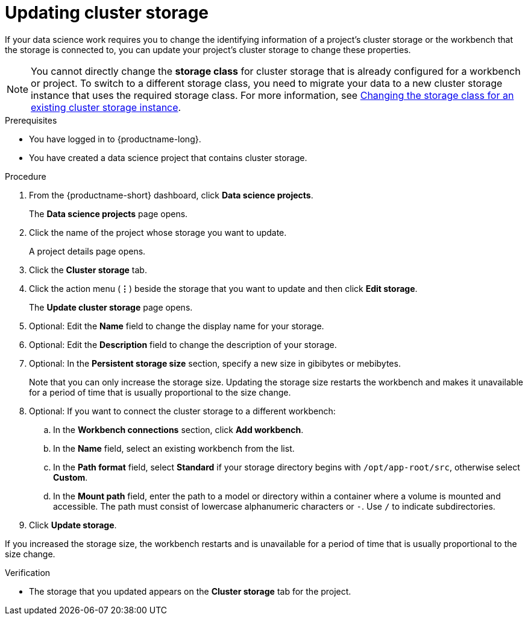 :_module-type: PROCEDURE

[id="updating-cluster-storage_{context}"]
= Updating cluster storage

[role='_abstract']
If your data science work requires you to change the identifying information of a project's cluster storage or the workbench that the storage is connected to, you can update your project's cluster storage to change these properties.

NOTE: You cannot directly change the *storage class* for cluster storage that is already configured for a workbench or project. To switch to a different storage class, you need to migrate your data to a new cluster storage instance that uses the required storage class. 
ifndef::upstream[]
For more information, see link:{rhoaidocshome}{default-format-url}/working_on_data_science_projects/configuring-cluster-storage_projects#changing-the-storage-class-for-an-existing-cluster-storage-instance_projects[Changing the storage class for an existing cluster storage instance].
endif::[]
ifdef::upstream[]
For more information, see link:{odhdocshome}/working-on-data-science-projects/#changing-the-storage-class-for-an-existing-cluster-storage-instance_projects[Changing the storage class for an existing cluster storage instance].
endif::[]

.Prerequisites
* You have logged in to {productname-long}.
* You have created a data science project that contains cluster storage.

.Procedure
. From the {productname-short} dashboard, click *Data science projects*.
+
The *Data science projects* page opens.
. Click the name of the project whose storage you want to update.
+
A project details page opens.
. Click the *Cluster storage* tab.
. Click the action menu (*&#8942;*) beside the storage that you want to update and then click *Edit storage*.
+
The *Update cluster storage* page opens.
. Optional: Edit the *Name* field to change the display name for your storage.
. Optional: Edit the *Description* field to change the description of your storage.
. Optional: In the *Persistent storage size* section, specify a new size in gibibytes or mebibytes.
+
Note that you can only increase the storage size. Updating the storage size restarts the workbench and makes it unavailable for a period of time that is usually proportional to the size change.
. Optional: If you want to connect the cluster storage to a different workbench:
.. In the *Workbench connections* section, click *Add workbench*.
.. In the *Name* field, select an existing workbench from the list.
.. In the *Path format* field, select *Standard* if your storage directory begins with `/opt/app-root/src`, otherwise select *Custom*.
.. In the *Mount path* field, enter the path to a model or directory within a container where a volume is mounted and accessible. The path must consist of lowercase alphanumeric characters or `-`. Use `/` to indicate subdirectories.
. Click *Update storage*.

If you increased the storage size, the workbench restarts and is unavailable for a period of time that is usually proportional to the size change.

.Verification
* The storage that you updated appears on the *Cluster storage* tab for the project.


//[role='_additional-resources']
//.Additional resources

